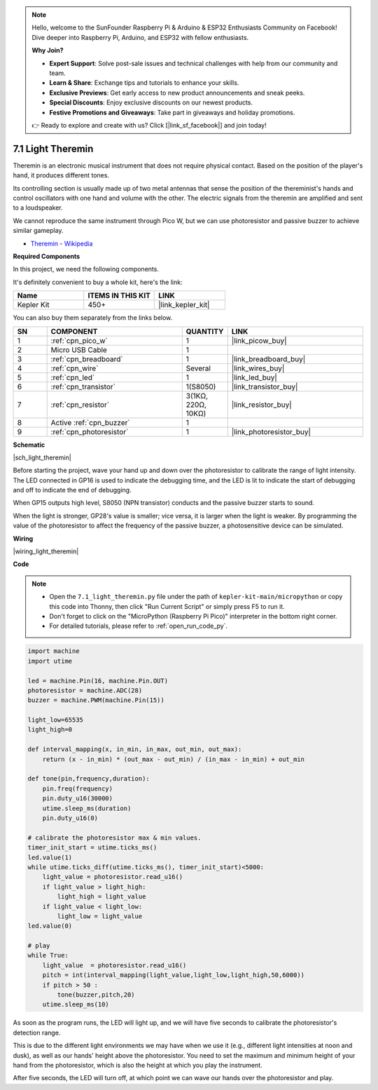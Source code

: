 .. note::

    Hello, welcome to the SunFounder Raspberry Pi & Arduino & ESP32 Enthusiasts Community on Facebook! Dive deeper into Raspberry Pi, Arduino, and ESP32 with fellow enthusiasts.

    **Why Join?**

    - **Expert Support**: Solve post-sale issues and technical challenges with help from our community and team.
    - **Learn & Share**: Exchange tips and tutorials to enhance your skills.
    - **Exclusive Previews**: Get early access to new product announcements and sneak peeks.
    - **Special Discounts**: Enjoy exclusive discounts on our newest products.
    - **Festive Promotions and Giveaways**: Take part in giveaways and holiday promotions.

    👉 Ready to explore and create with us? Click [|link_sf_facebook|] and join today!

.. _py_light_theremin:

7.1 Light Theremin
=========================

Theremin is an electronic musical instrument that does not require physical contact. Based on the position of the player's hand, it produces different tones.

Its controlling section is usually made up of two metal antennas that sense the position of the thereminist's hands and control oscillators with one hand and volume with the other. The electric signals from the theremin are amplified and sent to a loudspeaker.

We cannot reproduce the same instrument through Pico W, but we can use photoresistor and passive buzzer to achieve similar gameplay.

* `Theremin - Wikipedia <https://en.wikipedia.org/wiki/Theremin>`_

**Required Components**

In this project, we need the following components. 

It's definitely convenient to buy a whole kit, here's the link: 

.. list-table::
    :widths: 20 20 20
    :header-rows: 1

    *   - Name	
        - ITEMS IN THIS KIT
        - LINK
    *   - Kepler Kit	
        - 450+
        - |link_kepler_kit|

You can also buy them separately from the links below.


.. list-table::
    :widths: 5 20 5 20
    :header-rows: 1

    *   - SN
        - COMPONENT	
        - QUANTITY
        - LINK

    *   - 1
        - :ref:`cpn_pico_w`
        - 1
        - |link_picow_buy|
    *   - 2
        - Micro USB Cable
        - 1
        - 
    *   - 3
        - :ref:`cpn_breadboard`
        - 1
        - |link_breadboard_buy|
    *   - 4
        - :ref:`cpn_wire`
        - Several
        - |link_wires_buy|
    *   - 5
        - :ref:`cpn_led`
        - 1
        - |link_led_buy|
    *   - 6
        - :ref:`cpn_transistor`
        - 1(S8050)
        - |link_transistor_buy|
    *   - 7
        - :ref:`cpn_resistor`
        - 3(1KΩ, 220Ω, 10KΩ)
        - |link_resistor_buy|
    *   - 8
        - Active :ref:`cpn_buzzer`
        - 1
        - 
    *   - 9
        - :ref:`cpn_photoresistor`
        - 1
        - |link_photoresistor_buy|

**Schematic**

|sch_light_theremin|

Before starting the project, wave your hand up and down over the photoresistor to calibrate the range of light intensity. The LED connected in GP16 is used to indicate the debugging time, and the LED is lit to indicate the start of debugging and off to indicate the end of debugging.

When GP15 outputs high level, S8050 (NPN transistor) conducts and the passive buzzer starts to sound.

When the light is stronger, GP28's value is smaller; vice versa, it is larger when the light is weaker.
By programming the value of the photoresistor to affect the frequency of the passive buzzer, a photosensitive device can be simulated.


**Wiring**

|wiring_light_theremin|


**Code**

.. note::

    * Open the ``7.1_light_theremin.py`` file under the path of ``kepler-kit-main/micropython`` or copy this code into Thonny, then click "Run Current Script" or simply press F5 to run it.

    * Don't forget to click on the "MicroPython (Raspberry Pi Pico)" interpreter in the bottom right corner. 

    * For detailed tutorials, please refer to :ref:`open_run_code_py`.

.. code-block:: python

    import machine
    import utime

    led = machine.Pin(16, machine.Pin.OUT)
    photoresistor = machine.ADC(28) 
    buzzer = machine.PWM(machine.Pin(15))

    light_low=65535
    light_high=0

    def interval_mapping(x, in_min, in_max, out_min, out_max):
        return (x - in_min) * (out_max - out_min) / (in_max - in_min) + out_min

    def tone(pin,frequency,duration):
        pin.freq(frequency)
        pin.duty_u16(30000)
        utime.sleep_ms(duration)
        pin.duty_u16(0)

    # calibrate the photoresistor max & min values.
    timer_init_start = utime.ticks_ms()
    led.value(1)    
    while utime.ticks_diff(utime.ticks_ms(), timer_init_start)<5000:
        light_value = photoresistor.read_u16()
        if light_value > light_high:
            light_high = light_value
        if light_value < light_low:
            light_low = light_value   
    led.value(0)    

    # play
    while True:
        light_value  = photoresistor.read_u16()
        pitch = int(interval_mapping(light_value,light_low,light_high,50,6000))
        if pitch > 50 :
            tone(buzzer,pitch,20)
        utime.sleep_ms(10)

As soon as the program runs, the LED will light up, and we will have five seconds to calibrate the photoresistor's detection range.

This is due to the different light environments we may have when we use it (e.g., different light intensities at noon and dusk), as well as our hands' height above the photoresistor. You need to set the maximum and minimum height of your hand from the photoresistor, which is also the height at which you play the instrument.

After five seconds, the LED will turn off, at which point we can wave our hands over the photoresistor and play.

